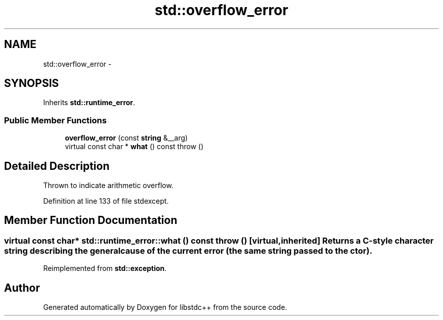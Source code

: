 .TH "std::overflow_error" 3 "Sun Oct 10 2010" "libstdc++" \" -*- nroff -*-
.ad l
.nh
.SH NAME
std::overflow_error \- 
.SH SYNOPSIS
.br
.PP
.PP
Inherits \fBstd::runtime_error\fP.
.SS "Public Member Functions"

.in +1c
.ti -1c
.RI "\fBoverflow_error\fP (const \fBstring\fP &__arg)"
.br
.ti -1c
.RI "virtual const char * \fBwhat\fP () const   throw ()"
.br
.in -1c
.SH "Detailed Description"
.PP 
Thrown to indicate arithmetic overflow. 
.PP
Definition at line 133 of file stdexcept.
.SH "Member Function Documentation"
.PP 
.SS "virtual const char* std::runtime_error::what () const  throw ()\fC [virtual, inherited]\fP"Returns a C-style character string describing the general cause of the current error (the same string passed to the ctor). 
.PP
Reimplemented from \fBstd::exception\fP.

.SH "Author"
.PP 
Generated automatically by Doxygen for libstdc++ from the source code.
